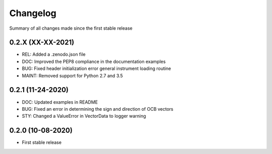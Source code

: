 Changelog
=========

Summary of all changes made since the first stable release

0.2.X (XX-XX-2021)
------------------
* REL: Added a .zenodo.json file
* DOC: Improved the PEP8 compliance in the documentation examples
* BUG: Fixed header initialization error general instrument loading routine
* MAINT: Removed support for Python 2.7 and 3.5


0.2.1 (11-24-2020)
------------------
* DOC: Updated examples in README
* BUG: Fixed an error in determining the sign and direction of OCB vectors
* STY: Changed a ValueError in VectorData to logger warning


0.2.0 (10-08-2020)
------------------
* First stable release
